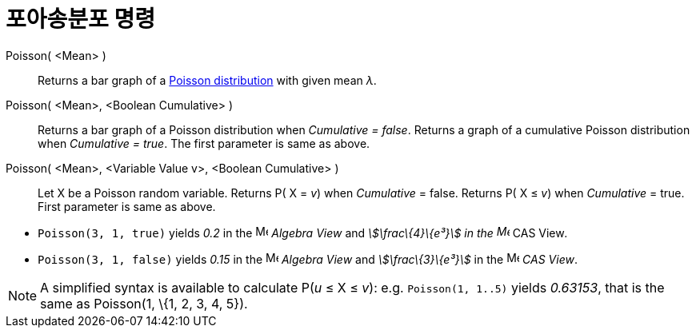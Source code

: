 = 포아송분포 명령
:page-en: commands/Poisson
ifdef::env-github[:imagesdir: /ko/modules/ROOT/assets/images]

Poisson( <Mean> )::
  Returns a bar graph of a https://en.wikipedia.org/wiki/Poisson_distribution[Poisson distribution] with given mean _λ_.
Poisson( <Mean>, <Boolean Cumulative> )::
  Returns a bar graph of a Poisson distribution when _Cumulative = false_.
  Returns a graph of a cumulative Poisson distribution when _Cumulative = true_.
  The first parameter is same as above.
Poisson( <Mean>, <Variable Value v>, <Boolean Cumulative> )::
  Let X be a Poisson random variable.
  Returns P( X = _v_) when _Cumulative_ = false.
  Returns P( X ≤ _v_) when _Cumulative_ = true.
  First parameter is same as above.

[EXAMPLE]
====

* `++Poisson(3, 1, true)++` yields _0.2_ in the image:16px-Menu_view_algebra.svg.png[Menu view
algebra.svg,width=16,height=16] _Algebra View_ and _stem:[\frac\{4}\{e³}] in the image:16px-Menu_view_cas.svg.png[Menu
view cas.svg,width=16,height=16]_ CAS View__.__
* `++Poisson(3, 1, false)++` yields _0.15_ in the image:16px-Menu_view_algebra.svg.png[Menu view
algebra.svg,width=16,height=16] _Algebra View_ and _stem:[\frac\{3}\{e³}]_ in the image:16px-Menu_view_cas.svg.png[Menu
view cas.svg,width=16,height=16] _CAS View_.

====

[NOTE]
====

A simplified syntax is available to calculate P(_u_ ≤ X ≤ _v_): e.g. `++Poisson(1, 1..5)++` yields _0.63153_, that is
the same as Poisson(1, \{1, 2, 3, 4, 5}).

====
